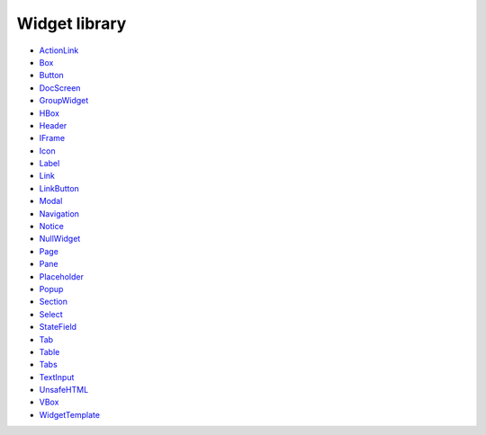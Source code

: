 Widget library
==============


* `ActionLink <reference.html#rex.widget.library.base.ActionLink>`_
* `Box <reference.html#rex.widget.library.layout.Box>`_
* `Button <reference.html#rex.widget.library.base.Button>`_
* `DocScreen <reference.html#rex.widget.library.doc.DocScreen>`_
* `GroupWidget <reference.html#rex.widget.widget.GroupWidget>`_
* `HBox <reference.html#rex.widget.library.layout.HBox>`_
* `Header <reference.html#rex.widget.library.base.Header>`_
* `IFrame <reference.html#rex.widget.library.base.IFrame>`_
* `Icon <reference.html#rex.widget.library.base.Icon>`_
* `Label <reference.html#rex.widget.library.base.Label>`_
* `Link <reference.html#rex.widget.library.base.Link>`_
* `LinkButton <reference.html#rex.widget.library.base.LinkButton>`_
* `Modal <reference.html#rex.widget.library.modal.Modal>`_
* `Navigation <reference.html#rex.widget.library.page.Navigation>`_
* `Notice <reference.html#rex.widget.library.base.Notice>`_
* `NullWidget <reference.html#rex.widget.widget.NullWidget>`_
* `Page <reference.html#rex.widget.library.page.Page>`_
* `Pane <reference.html#rex.widget.library.base.Pane>`_
* `Placeholder <reference.html#rex.widget.library.base.Placeholder>`_
* `Popup <reference.html#rex.widget.library.popup.Popup>`_
* `Section <reference.html#rex.widget.library.base.Section>`_
* `Select <reference.html#rex.widget.library.base.Select>`_
* `StateField <reference.html#rex.widget.library.form.StateField>`_
* `Tab <reference.html#rex.widget.library.base.Tab>`_
* `Table <reference.html#rex.widget.library.base.Table>`_
* `Tabs <reference.html#rex.widget.library.base.Tabs>`_
* `TextInput <reference.html#rex.widget.library.base.TextInput>`_
* `UnsafeHTML <reference.html#rex.widget.library.base.UnsafeHTML>`_
* `VBox <reference.html#rex.widget.library.layout.VBox>`_
* `WidgetTemplate <reference.html#rex.widget.template.WidgetTemplate>`_

